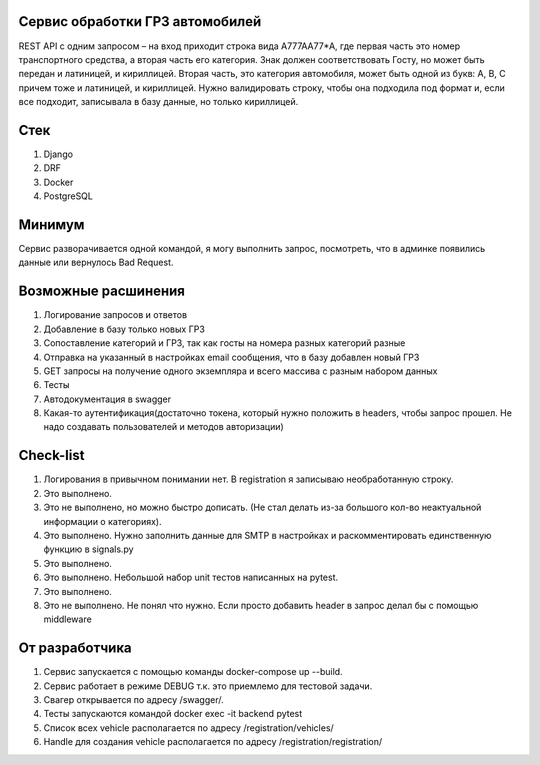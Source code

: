 Сервис обработки ГРЗ автомобилей
-----------
REST API с одним запросом – на вход приходит строка вида A777AA77*A, где первая часть это номер транспортного средства, а вторая часть его категория. Знак должен соответствовать Госту, но может быть передан и латиницей, и кириллицей. Вторая часть, это категория автомобиля, может быть одной из букв: A, B, C причем тоже и латиницей, и кириллицей. Нужно валидировать строку, чтобы она подходила под формат и, если все подходит, записывала в базу данные, но только кириллицей.


Стек
-----------------------------
1. Django

2. DRF

3. Docker

4. PostgreSQL

Минимум
-----------------------------
Сервис разворачивается одной командой, я могу выполнить запрос, посмотреть, что в админке появились данные или вернулось Bad Request.

Возможные расшинения
-----------------------------
1. Логирование запросов и ответов

2. Добавление в базу только новых ГРЗ

3. Сопоставление категорий и ГРЗ, так как госты на номера разных категорий разные

4. Отправка на указанный в настройках email сообщения, что в базу добавлен новый ГРЗ

5. GET запросы на получение одного экземпляра и всего массива с разным набором данных

6. Тесты

7. Автодокументация в swagger

8. Какая-то аутентификация(достаточно токена, который нужно положить в headers, чтобы запрос прошел. Не надо создавать пользователей и методов авторизации)


Check-list
---------------
1. Логирования в привычном понимании нет. В registration я записываю необработанную строку.

2. Это выполнено.

3. Это не выполнено, но можно быстро дописать. (Не стал делать из-за большого кол-во неактуальной информации о категориях).

4. Это выполнено. Нужно заполнить данные для SMTP в настройках и раскомментировать единственную функцию в signals.py

5. Это выполнено.

6. Это выполнено. Небольшой набор unit тестов написанных на pytest.

7. Это выполнено.

8. Это не выполнено. Не понял что нужно. Если просто добавить header в запрос делал бы с помощью middleware

От разработчика
---------------
1. Сервис запускается с помощью команды docker-compose up --build. 

2. Сервис работает в режиме DEBUG т.к. это приемлемо для тестовой задачи. 

3. Свагер открывается по адресу /swagger/. 

4. Тесты запускаются командой docker exec -it backend pytest

5. Список всех vehicle располагается по адресу /registration/vehicles/

6. Handle для создания vehicle располагается по адресу /registration/registration/
